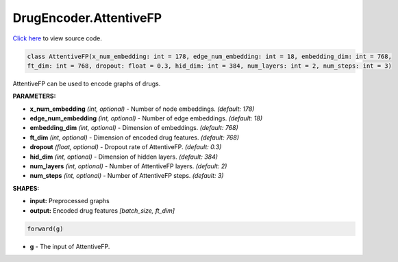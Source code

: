 DrugEncoder.AttentiveFP
===========================

`Click here </document/DrugEncoder/AttentiveFPCode.html>`_ to view source code.


.. code-block:: python

   class AttentiveFP(x_num_embedding: int = 178, edge_num_embedding: int = 18, embedding_dim: int = 768,
   ft_dim: int = 768, dropout: float = 0.3, hid_dim: int = 384, num_layers: int = 2, num_steps: int = 3)

AttentiveFP can be used to encode graphs of drugs.

**PARAMETERS:**

* **x_num_embedding** *(int, optional)* - Number of node embeddings. *(default: 178)*
* **edge_num_embedding** *(int, optional)* - Number of edge embeddings. *(default: 18)*
* **embedding_dim** *(int, optional)* - Dimension of embeddings. *(default: 768)*
* **ft_dim** *(int, optional)* - Dimension of encoded drug features. *(default: 768)*
* **dropout** *(float, optional)* - Dropout rate of AttentiveFP. *(default: 0.3)*
* **hid_dim** *(int, optional)* - Dimension of hidden layers. *(default: 384)*
* **num_layers** *(int, optional)* - Number of AttentiveFP layers. *(default: 2)*
* **num_steps** *(int, optional)* - Number of AttentiveFP steps. *(default: 3)*

**SHAPES:**

* **input:** Preprocessed graphs
* **output:** Encoded drug features *[batch_size, ft_dim]*

.. code-block:: python

	forward(g)

* **g** - The input of AttentiveFP.
